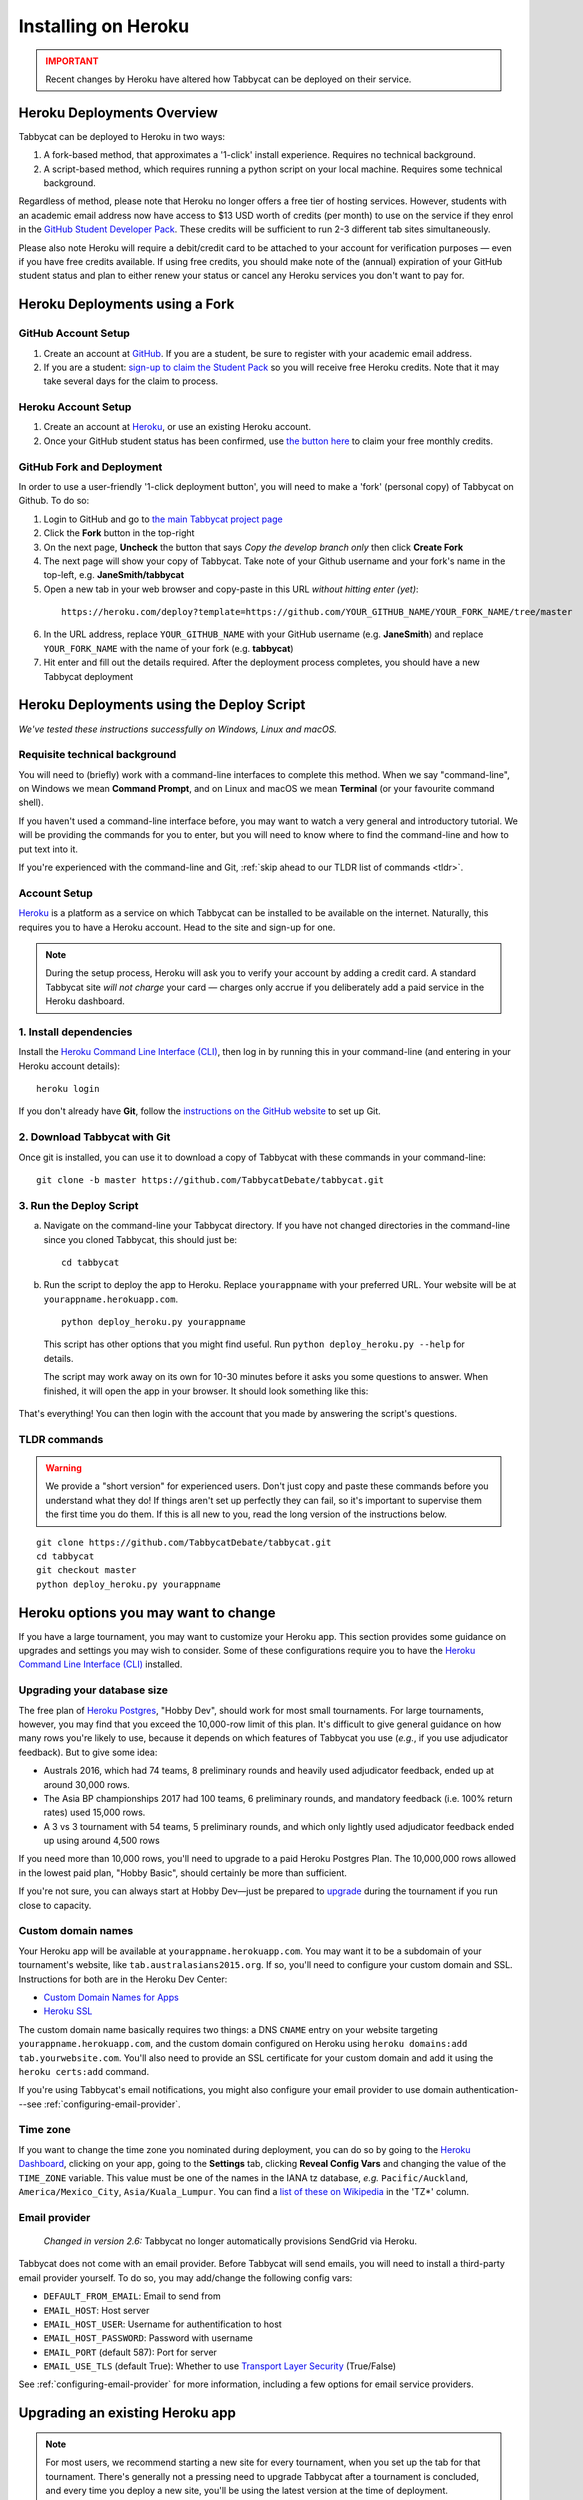 .. _install-heroku:

====================
Installing on Heroku
====================

.. admonition:: IMPORTANT
  :class: error

  Recent changes by Heroku have altered how Tabbycat can be deployed on their service.

Heroku Deployments Overview
===========================

Tabbycat can be deployed to Heroku in two ways:

1. A fork-based method, that approximates a '1-click' install experience. Requires no technical background.
2. A script-based method, which requires running a python script on your local machine. Requires some technical background.

Regardless of method, please note that Heroku no longer offers a free tier of hosting services. However, students with an academic email address now have access to $13 USD worth of credits (per month) to use on the service if they enrol in the `GitHub Student Developer Pack <https://education.github.com/pack>`_. These credits will be sufficient to run 2-3 different tab sites simultaneously.

Please also note Heroku will require a debit/credit card to be attached to your account for verification purposes — even if you have free credits available. If using free credits, you should make note of the (annual) expiration of your GitHub student status and plan to either renew your status or cancel any Heroku services you don't want to pay for.

Heroku Deployments using a Fork
===============================

GitHub Account Setup
--------------------

1. Create an account at `GitHub <https://github.com>`_. If you are a student, be sure to register with your academic email address.
2. If you are a student: `sign-up to claim the Student Pack <https://education.github.com/pack>`_ so you will receive free Heroku credits. Note that it may take several days for the claim to process.

Heroku Account Setup
--------------------

1. Create an account at `Heroku <https://heroku.com>`_, or use an existing Heroku account.
2. Once your GitHub student status has been confirmed, use `the button here <https://www.heroku.com/github-students>`_ to claim your free monthly credits.

GitHub Fork and Deployment
--------------------------

In order to use a user-friendly '1-click deployment button', you will need to make a 'fork' (personal copy) of Tabbycat on Github. To do so:

1. Login to GitHub and go to `the main Tabbycat project page <https://github.com/TabbycatDebate/tabbycat>`_
2. Click the **Fork** button in the top-right
3. On the next page, **Uncheck** the button that says *Copy the develop branch only* then click **Create Fork**
4. The next page will show your copy of Tabbycat. Take note of your Github username and your fork's name in the top-left, e.g. **JaneSmith/tabbycat**
5. Open a new tab in your web browser and copy-paste in this URL *without hitting enter (yet)*:

  ::

   https://heroku.com/deploy?template=https://github.com/YOUR_GITHUB_NAME/YOUR_FORK_NAME/tree/master

6. In the URL address, replace ``YOUR_GITHUB_NAME`` with your GitHub username (e.g. **JaneSmith**) and replace ``YOUR_FORK_NAME`` with the name of your fork (e.g. **tabbycat**)
7. Hit enter and fill out the details required. After the deployment process completes, you should have a new Tabbycat deployment

Heroku Deployments using the Deploy Script
==========================================

*We've tested these instructions successfully on Windows, Linux and macOS.*

Requisite technical background
------------------------------

You will need to (briefly) work with a command-line interfaces to complete this method.
When we say "command-line", on Windows we mean **Command Prompt**, and on Linux and macOS we mean **Terminal** (or your favourite command shell).

If you haven't used a command-line interface before, you may want to watch a very general and introductory tutorial. We will be providing the commands for you to enter, but you will need to know where to find the command-line and how to put text into it.

If you're experienced with the command-line and Git, :ref:`skip ahead to our TLDR list of commands <tldr>`.

Account Setup
-------------

`Heroku <http://www.heroku.com/>`_ is a platform as a service on which Tabbycat can be installed to be available on the internet. Naturally, this requires you to have a Heroku account. Head to the site and sign-up for one.

.. note:: During the setup process, Heroku will ask you to verify your account by adding a credit card. A standard Tabbycat site *will not charge* your card — charges only accrue if you deliberately add a paid service in the Heroku dashboard.

1. Install dependencies
-----------------------

Install the `Heroku Command Line Interface (CLI) <https://devcenter.heroku.com/articles/heroku-cli>`_, then log in by running this in your command-line (and entering in your Heroku account details)::

    heroku login

If you don't already have **Git**, follow the `instructions on the GitHub website <https://help.github.com/articles/set-up-git>`_ to set up Git.

2. Download Tabbycat with Git
-----------------------------

Once git is installed, you can use it to download a copy of Tabbycat with these commands in your command-line::

    git clone -b master https://github.com/TabbycatDebate/tabbycat.git

3. Run the Deploy Script
------------------------

.. rst-class:: spaced-list

a. Navigate on the command-line your Tabbycat directory. If you have not changed directories in the command-line since you cloned Tabbycat, this should just be::

    cd tabbycat

b. Run the script to deploy the app to Heroku. Replace ``yourappname`` with your preferred URL. Your website will be at ``yourappname.herokuapp.com``.

  ::

    python deploy_heroku.py yourappname

  This script has other options that you might find useful. Run ``python deploy_heroku.py --help`` for details.

  The script may work away on its own for 10-30 minutes before it asks you some questions to answer. When finished, it will open the app in your browser. It should look something like this:

  .. image:: images/tabbycat-bare.png

That's everything! You can then login with the account that you made by answering the script's questions.

.. _tldr:

TLDR commands
-------------

.. warning:: We provide a "short version" for experienced users. Don't just copy and paste these commands before you understand what they do! If things aren't set up perfectly they can fail, so it's important to supervise them the first time you do them. If this is all new to you, read the long version of the instructions below.

.. parsed-literal::

  git clone https\:\/\/github.com/TabbycatDebate/tabbycat.git
  cd tabbycat
  git checkout master
  python deploy_heroku.py yourappname

Heroku options you may want to change
=====================================

If you have a large tournament, you may want to customize your Heroku app. This section provides some guidance on upgrades and settings you may wish to consider. Some of these configurations require you to have the `Heroku Command Line Interface (CLI) <https://devcenter.heroku.com/articles/heroku-cli>`_ installed.

.. _db-upgrades:

Upgrading your database size
----------------------------

The free plan of `Heroku Postgres <https://elements.heroku.com/addons/heroku-postgresql>`_, "Hobby Dev", should work for most small tournaments. For large tournaments, however, you may find that you exceed the 10,000-row limit of this plan. It's difficult to give general guidance on how many rows you're likely to use, because it depends on which features of Tabbycat you use (*e.g.*, if you use adjudicator feedback). But to give some idea:

- Australs 2016, which had 74 teams, 8 preliminary rounds and heavily used adjudicator feedback, ended up at around 30,000 rows.
- The Asia BP championships 2017 had 100 teams, 6 preliminary rounds, and mandatory feedback (i.e. 100% return rates) used 15,000 rows.
- A 3 vs 3 tournament with 54 teams, 5 preliminary rounds, and which only lightly used adjudicator feedback ended up using around 4,500 rows

If you need more than 10,000 rows, you'll need to upgrade to a paid Heroku Postgres Plan. The 10,000,000 rows allowed in the lowest paid plan, "Hobby Basic", should certainly be more than sufficient.

If you're not sure, you can always start at Hobby Dev—just be prepared to `upgrade <https://devcenter.heroku.com/articles/upgrade-heroku-postgres-with-pgbackups>`_ during the tournament if you run close to capacity.

Custom domain names
-------------------

Your Heroku app will be available at ``yourappname.herokuapp.com``. You may want it to be a subdomain of your tournament's website, like ``tab.australasians2015.org``. If so, you'll need to configure your custom domain and SSL. Instructions for both are in the Heroku Dev Center:

- `Custom Domain Names for Apps <https://devcenter.heroku.com/articles/custom-domains>`_
- `Heroku SSL <https://devcenter.heroku.com/articles/ssl>`_

The custom domain name basically requires two things: a DNS ``CNAME`` entry on your website targeting ``yourappname.herokuapp.com``, and the custom domain configured on Heroku using ``heroku domains:add tab.yourwebsite.com``.  You'll also need to provide an SSL certificate for your custom domain and add it using the ``heroku certs:add`` command.

If you're using Tabbycat's email notifications, you might also configure your email provider to use domain authentication---see :ref:`configuring-email-provider`.

Time zone
---------

If you want to change the time zone you nominated during deployment, you can do so by going to the `Heroku Dashboard <https://dashboard.heroku.com/>`_, clicking on your app, going to the **Settings** tab, clicking **Reveal Config Vars** and changing the value of the ``TIME_ZONE`` variable. This value must be one of the names in the IANA tz database, *e.g.* ``Pacific/Auckland``, ``America/Mexico_City``, ``Asia/Kuala_Lumpur``.  You can find a `list of these on Wikipedia <https://en.wikipedia.org/wiki/List_of_tz_database_time_zones#List>`_ in the 'TZ\*' column.

Email provider
--------------

  *Changed in version 2.6:* Tabbycat no longer automatically provisions SendGrid via Heroku.

Tabbycat does not come with an email provider. Before Tabbycat will send emails, you will need to install a third-party email provider yourself. To do so, you may add/change the following config vars:

- ``DEFAULT_FROM_EMAIL``: Email to send from
- ``EMAIL_HOST``: Host server
- ``EMAIL_HOST_USER``: Username for authentification to host
- ``EMAIL_HOST_PASSWORD``: Password with username
- ``EMAIL_PORT`` (default 587): Port for server
- ``EMAIL_USE_TLS`` (default True): Whether to use `Transport Layer Security <https://en.wikipedia.org/wiki/Transport_Layer_Security>`_ (True/False)

See :ref:`configuring-email-provider` for more information, including a few options for email service providers.

.. _upgrade-heroku:

Upgrading an existing Heroku app
================================

.. note:: For most users, we recommend starting a new site for every tournament, when you set up the tab for that tournament. There's generally not a pressing need to upgrade Tabbycat after a tournament is concluded, and every time you deploy a new site, you'll be using the latest version at the time of deployment.

To upgrade an existing Heroku-based Tabbycat app to the latest version, you need to *deploy* the current version of Tabbycat to your Heroku app. There are several ways to do this. We list one below, primarily targeted at users with some background in Git.

The essence of it is that you need to `create a Git remote <https://devcenter.heroku.com/articles/git#creating-a-heroku-remote>`_ for your Heroku app (if you don't already have one), then `push to it <https://devcenter.heroku.com/articles/git#deploying-code>`_.

.. attention:: You should **always** :ref:`back up your database <backups>` before upgrading Tabbycat.

You'll need both Git and the Heroku CLI, and you'll need to be logged in to the Heroku CLI already.

1. Take a backup of your database::

    $ heroku pg:backups:capture

2. If you haven't already, clone our Git repository and check out the master branch::

    $ git clone https\:\/\/github.com/TabbycatDebate/tabbycat.git
    $ git checkout master

  If you've already cloned our Git repository, don't forget to pull so you're up to date::

    $ git checkout master
    $ git pull

3. Check to see if you have a Git remote already in place::

    $ git remote -v
    heroku  https://git.heroku.com/mytournament2018.git (fetch)
    heroku  https://git.heroku.com/mytournament2018.git (push)

  If you do, the name of the remote will be on the left (``heroku`` in the above example), and the URL of your Git repository will be on the right. In the example above, our Tabbycat site URL would be ``mytournament2018.herokuapp.com``; the Git remote URL is then ``https://git.heroku.com/mytournament2018.git``.

  If a Git remote URL for your Tabbycat site *doesn't* appear, then create one::

    $ heroku git:remote --app mytournament2018 --remote heroku
    set git remote heroku to https://git.heroku.com/mytournament2018.git

  .. tip:: If you tab many tournaments, it'll probably be helpful to use a name other than ``heroku`` (say, ``mytournament2018``), so that you can manage multiple tournaments.

4. Push to Heroku::

    $ git push heroku master

  This will take a while to complete.
